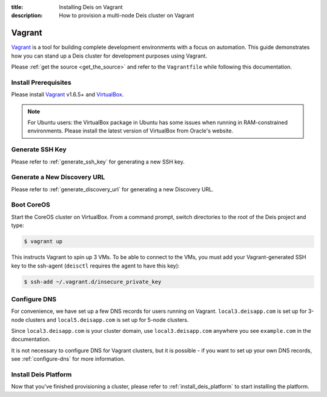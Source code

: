 :title: Installing Deis on Vagrant
:description: How to provision a multi-node Deis cluster on Vagrant

.. _deis_on_vagrant:

Vagrant
=======

`Vagrant`_ is a tool for building complete development environments with a focus on automation.
This guide demonstrates how you can stand up a Deis cluster for development purposes using Vagrant.

Please :ref:`get the source <get_the_source>` and refer to the ``Vagrantfile``
while following this documentation.


Install Prerequisites
---------------------

Please install `Vagrant`_ v1.6.5+ and `VirtualBox`_.

.. note::

    For Ubuntu users: the VirtualBox package in Ubuntu has some issues when running in
    RAM-constrained environments. Please install the latest version of VirtualBox from Oracle's
    website.


Generate SSH Key
----------------

Please refer to :ref:`generate_ssh_key` for generating a new SSH key.


Generate a New Discovery URL
----------------------------

Please refer to :ref:`generate_discovery_url` for generating a new Discovery URL.


Boot CoreOS
-----------

Start the CoreOS cluster on VirtualBox. From a command prompt, switch directories to the root of
the Deis project and type:

.. code-block:: console

    $ vagrant up

This instructs Vagrant to spin up 3 VMs. To be able to connect to the VMs, you must add your
Vagrant-generated SSH key to the ssh-agent (``deisctl`` requires the agent to have this key):

.. code-block:: console

    $ ssh-add ~/.vagrant.d/insecure_private_key


Configure DNS
-------------

For convenience, we have set up a few DNS records for users running on Vagrant.
``local3.deisapp.com`` is set up for 3-node clusters and ``local5.deisapp.com`` is set up for
5-node clusters.

Since ``local3.deisapp.com`` is your cluster domain, use ``local3.deisapp.com`` anywhere you see
``example.com`` in the documentation.

It is not necessary to configure DNS for Vagrant clusters, but it is possible - if you want to set up
your own DNS records, see :ref:`configure-dns` for more information.


Install Deis Platform
---------------------

Now that you've finished provisioning a cluster, please refer to :ref:`install_deis_platform` to
start installing the platform.


.. _Vagrant: http://www.vagrantup.com/
.. _VirtualBox: https://www.virtualbox.org/wiki/Downloads
